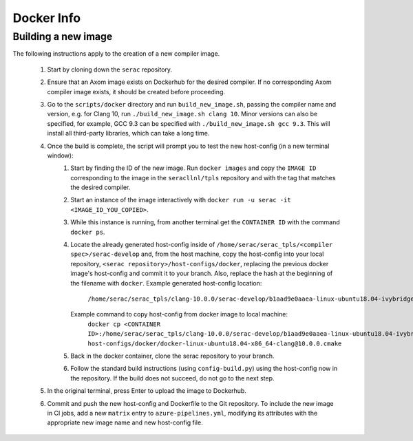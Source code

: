 .. ## Copyright (c) 2019-2020, Lawrence Livermore National Security, LLC and
.. ## other Serac Project Developers. See the top-level COPYRIGHT file for details.
.. ##
.. ## SPDX-License-Identifier: (BSD-3-Clause)

===========
Docker Info
===========

Building a new image
--------------------

The following instructions apply to the creation of a new compiler image.

    1. Start by cloning down the ``serac`` repository.  
    #. Ensure that an Axom image exists on Dockerhub for the desired compiler.
       If no corresponding Axom compiler image exists, it should be 
       created before proceeding.
    #. Go to the ``scripts/docker`` directory and run ``build_new_image.sh``, passing the compiler
       name and version, e.g. for Clang 10, run ``./build_new_image.sh clang 10``.  Minor versions can also be specified,
       for example, GCC 9.3 can be specified with ``./build_new_image.sh gcc 9.3``.
       This will install all third-party libraries, which can take a long time.
    #. Once the build is complete, the script will prompt you to test the new host-config (in a new terminal window):
        1. Start by finding the ID of the new image.  Run ``docker images`` and copy the ``IMAGE ID`` corresponding
           to the image in the ``seracllnl/tpls`` repository and with the tag that matches the desired compiler.
        2. Start an instance of the image interactively with ``docker run -u serac -it <IMAGE_ID_YOU_COPIED>``.
        3. While this instance is running, from another terminal get the ``CONTAINER ID`` with the command ``docker ps``.
        4. Locate the already generated host-config inside of ``/home/serac/serac_tpls/<compiler spec>/serac-develop``
           and, from the host machine, copy the host-config into your local repository,
           ``<serac repository>/host-configs/docker``, replacing the previous docker image's host-config and commit
           it to your branch. Also, replace the hash at the beginning of the filename with ``docker``.
           Example generated host-config location:
              ``/home/serac/serac_tpls/clang-10.0.0/serac-develop/b1aad9e0aaea-linux-ubuntu18.04-ivybridge-clang\@10.0.0.cmake``
           Example command to copy host-config from docker image to local machine:
              ``docker cp <CONTAINER ID>:/home/serac/serac_tpls/clang-10.0.0/serac-develop/b1aad9e0aaea-linux-ubuntu18.04-ivybridge-clang\@10.0.0.cmake host-configs/docker/docker-linux-ubuntu18.04-x86_64-clang@10.0.0.cmake``
        5. Back in the docker container, clone the serac repository to your branch.            
        6. Follow the standard build instructions (using ``config-build.py``) using the 
           host-config now in the repository.  If the build does not succeed, do not go to the next step.
    #. In the original terminal, press Enter to upload the image to Dockerhub.
    #. Commit and push the new host-config and Dockerfile to the Git repository.  To include the new image in CI jobs, add a new
       ``matrix`` entry to ``azure-pipelines.yml``, modifying its attributes with the appropriate new image name and new
       host-config file.
